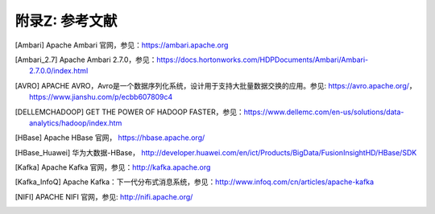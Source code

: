 附录Z: 参考文献
==============

.. [Ambari] Apache Ambari 官网，参见：https://ambari.apache.org

.. [Ambari_2.7] Apache Ambari 2.7.0，参见：https://docs.hortonworks.com/HDPDocuments/Ambari/Ambari-2.7.0.0/index.html

.. [AVRO] APACHE AVRO，Avro是一个数据序列化系统，设计用于支持大批量数据交换的应用。参见: https://avro.apache.org/，https://www.jianshu.com/p/ecbb607809c4

.. [DELLEMCHADOOP]	GET THE POWER OF HADOOP FASTER，参见：https://www.dellemc.com/en-us/solutions/data-analytics/hadoop/index.htm

.. [HBase] Apache HBase 官网， https://hbase.apache.org/

.. [HBase_Huawei] 华为大数据-HBase， http://developer.huawei.com/en/ict/Products/BigData/FusionInsightHD/HBase/SDK

.. [Kafka] Apache Kafka 官网，参见：http://kafka.apache.org

.. [Kafka_InfoQ] Apache Kafka：下一代分布式消息系统，参见：http://www.infoq.com/cn/articles/apache-kafka

.. [NIFI] APACHE NIFI 官网，参见: http://nifi.apache.org/